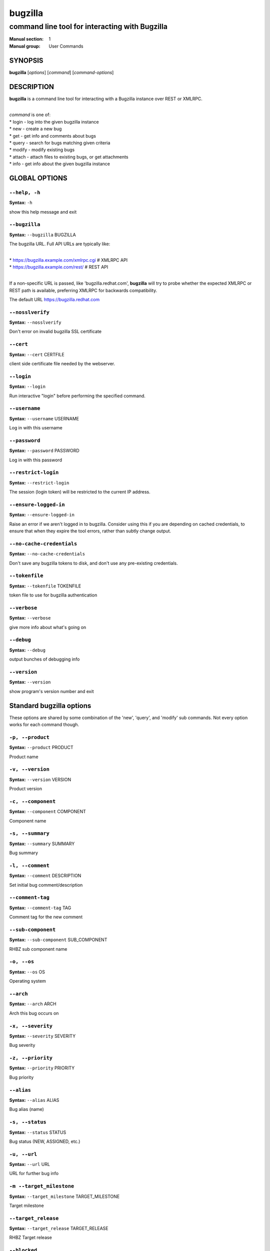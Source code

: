 ========
bugzilla
========

-----------------------------------------------
command line tool for interacting with Bugzilla
-----------------------------------------------

:Manual section: 1
:Manual group: User Commands


SYNOPSIS
========

**bugzilla** [*options*] [*command*] [*command-options*]


DESCRIPTION
===========

**bugzilla** is a command line tool for interacting with a Bugzilla
instance over REST or XMLRPC.

|
| *command* is one of:
| * login - log into the given bugzilla instance
| * new - create a new bug
| * get - get info and comments about bugs
| * query - search for bugs matching given criteria
| * modify - modify existing bugs
| * attach - attach files to existing bugs, or get attachments
| * info - get info about the given bugzilla instance



GLOBAL OPTIONS
==============

``--help, -h``
^^^^^^^^^^^^^^

**Syntax:** ``-h``

show this help message and exit


``--bugzilla``
^^^^^^^^^^^^^^

**Syntax:** ``--bugzilla`` BUGZILLA

The bugzilla URL. Full API URLs are typically like:

|
| * https://bugzilla.example.com/xmlrpc.cgi    # XMLRPC API
| * https://bugzilla.example.com/rest/         # REST API
|

If a non-specific URL is passed, like 'bugzilla.redhat.com', **bugzilla**
will try to probe whether the expected XMLRPC or REST path is available,
preferring XMLRPC for backwards compatibility.

The default URL https://bugzilla.redhat.com


``--nosslverify``
^^^^^^^^^^^^^^^^^

**Syntax:** ``--nosslverify``

Don't error on invalid bugzilla SSL certificate


``--cert``
^^^^^^^^^^

**Syntax:** ``--cert`` CERTFILE

client side certificate file needed by the webserver.


``--login``
^^^^^^^^^^^

**Syntax:** ``--login``

Run interactive "login" before performing the specified command.


``--username``
^^^^^^^^^^^^^^

**Syntax:** ``--username`` USERNAME

Log in with this username


``--password``
^^^^^^^^^^^^^^

**Syntax:** ``--password`` PASSWORD

Log in with this password


``--restrict-login``
^^^^^^^^^^^^^^^^^^^^

**Syntax:** ``--restrict-login``

The session (login token) will be restricted to the current IP
address.


``--ensure-logged-in``
^^^^^^^^^^^^^^^^^^^^^^

**Syntax:** ``--ensure-logged-in``

Raise an error if we aren't logged in to bugzilla. Consider using
this if you are depending on cached credentials, to ensure that when
they expire the tool errors, rather than subtly change output.


``--no-cache-credentials``
^^^^^^^^^^^^^^^^^^^^^^^^^^

**Syntax:** ``--no-cache-credentials``

Don't save any bugzilla tokens to disk, and don't use any
pre-existing credentials.


``--tokenfile``
^^^^^^^^^^^^^^^

**Syntax:** ``--tokenfile`` TOKENFILE

token file to use for bugzilla authentication


``--verbose``
^^^^^^^^^^^^^

**Syntax:** ``--verbose``

give more info about what's going on


``--debug``
^^^^^^^^^^^

**Syntax:** ``--debug``

output bunches of debugging info


``--version``
^^^^^^^^^^^^^

**Syntax:** ``--version``

show program's version number and exit



Standard bugzilla options
=========================

These options are shared by some combination of the 'new', 'query', and
'modify' sub commands. Not every option works for each command though.


``-p, --product``
^^^^^^^^^^^^^^^^^

**Syntax:** ``--product`` PRODUCT

Product name


``-v, --version``
^^^^^^^^^^^^^^^^^

**Syntax:** ``--version`` VERSION

Product version


``-c, --component``
^^^^^^^^^^^^^^^^^^^

**Syntax:** ``--component`` COMPONENT

Component name


``-s, --summary``
^^^^^^^^^^^^^^^^^

**Syntax:** ``--summary`` SUMMARY

Bug summary


``-l, --comment``
^^^^^^^^^^^^^^^^^

**Syntax:** ``--comment`` DESCRIPTION

Set initial bug comment/description


``--comment-tag``
^^^^^^^^^^^^^^^^^

**Syntax:** ``--comment-tag`` TAG

Comment tag for the new comment


``--sub-component``
^^^^^^^^^^^^^^^^^^^

**Syntax:** ``--sub-component`` SUB_COMPONENT

RHBZ sub component name


``-o, --os``
^^^^^^^^^^^^

**Syntax:** ``--os`` OS

Operating system


``--arch``
^^^^^^^^^^

**Syntax:** ``--arch`` ARCH

Arch this bug occurs on


``-x, --severity``
^^^^^^^^^^^^^^^^^^

**Syntax:** ``--severity`` SEVERITY

Bug severity


``-z, --priority``
^^^^^^^^^^^^^^^^^^

**Syntax:** ``--priority`` PRIORITY

Bug priority


``--alias``
^^^^^^^^^^^

**Syntax:** ``--alias`` ALIAS

Bug alias (name)


``-s, --status``
^^^^^^^^^^^^^^^^

**Syntax:** ``--status`` STATUS

Bug status (NEW, ASSIGNED, etc.)


``-u, --url``
^^^^^^^^^^^^^

**Syntax:** ``--url`` URL

URL for further bug info


``-m --target_milestone``
^^^^^^^^^^^^^^^^^^^^^^^^^

**Syntax:** ``--target_milestone`` TARGET_MILESTONE

Target milestone


``--target_release``
^^^^^^^^^^^^^^^^^^^^

**Syntax:** ``--target_release`` TARGET_RELEASE

RHBZ Target release


``--blocked``
^^^^^^^^^^^^^

**Syntax:** ``...]``

Bug IDs that this bug blocks


``--dependson``
^^^^^^^^^^^^^^^

**Syntax:** ``...]``

Bug IDs that this bug depends on


``--keywords``
^^^^^^^^^^^^^^

**Syntax:** ``...]``

Bug keywords


``--groups``
^^^^^^^^^^^^

**Syntax:** ``...]``

Which user groups can view this bug


``--cc``
^^^^^^^^

**Syntax:** ``...]``

CC list


``-a, --assignee, --assigned_to``
^^^^^^^^^^^^^^^^^^^^^^^^^^^^^^^^^

**Syntax:** ``--assigned_to`` ASSIGNED_TO

Bug assignee


``-q, --qa_contact``
^^^^^^^^^^^^^^^^^^^^

**Syntax:** ``--qa_contact`` QA_CONTACT

QA contact


``--flag``
^^^^^^^^^^

**Syntax:** ``--flag`` FLAG

Set or unset a flag. For example, to set a flag named devel_ack, do
--flag devel_ack+ Unset a flag with the 'X' value, like --flag
needinfoX


``--tags``
^^^^^^^^^^

**Syntax:** ``--tags`` TAG

Set (personal) tags field


``-w, --whiteboard``
^^^^^^^^^^^^^^^^^^^^

**Syntax:** ``--whiteboard`` WHITEBOARD

Whiteboard field


``--devel_whiteboard``
^^^^^^^^^^^^^^^^^^^^^^

**Syntax:** ``--devel_whiteboard`` DEVEL_WHITEBOARD

RHBZ devel whiteboard field


``--internal_whiteboard``
^^^^^^^^^^^^^^^^^^^^^^^^^

**Syntax:** ``--internal_whiteboard`` INTERNAL_WHITEBOARD

RHBZ internal whiteboard field


``--qa_whiteboard``
^^^^^^^^^^^^^^^^^^^

**Syntax:** ``--qa_whiteboard`` QA_WHITEBOARD

RHBZ QA whiteboard field


``-F, --fixed_in``
^^^^^^^^^^^^^^^^^^

**Syntax:** ``--fixed_in`` FIXED_IN

RHBZ 'Fixed in version' field


``--field``
^^^^^^^^^^^

**Syntax:** ``--field`` FIELD`` VALUE

Manually specify a bugzilla API field. FIELD is the raw name used
by the bugzilla instance. For example if your bugzilla instance has a
custom field cf_my_field, do: --field cf_my_field=VALUE



Output options
==============

These options are shared by several commands, for tweaking the text
output of the command results.

``--with-comment``
^^^^^^^^^^^^^^

**Syntax:** ``--with-comment``

Fetch latest online comments just before output.
This allows output a bug with its all comments.

``-f, --full``
^^^^^^^^^^^^^^

**Syntax:** ``--full``

output detailed bug info


``-i, --ids``
^^^^^^^^^^^^^

**Syntax:** ``--ids``

output only bug IDs


``-e, --extra``
^^^^^^^^^^^^^^^

**Syntax:** ``--extra``

output additional bug information (keywords, Whiteboards, etc.)


``--oneline``
^^^^^^^^^^^^^

**Syntax:** ``--oneline``

one line summary of the bug (useful for scripts)


``--json``
^^^^^^^^^^

**Syntax:** ``--json``

output bug contents in JSON format


``--includefield``
^^^^^^^^^^^^^^^^^^

**Syntax:** ``--includefield``

Pass the field name to bugzilla include_fields list.
Only the fields passed to include_fields are returned
by the bugzilla server.
This can be specified multiple times.


``--extrafield``
^^^^^^^^^^^^^^^^

**Syntax:** ``--extrafield``

Pass the field name to bugzilla extra_fields list.
When used with --json this can be used to request
bugzilla to return values for non-default fields.
This can be specified multiple times.


``--excludefield``
^^^^^^^^^^^^^^^^^^

**Syntax:** ``--excludefield``

Pass the field name to bugzilla exclude_fields list.
When used with --json this can be used to request
bugzilla to not return values for a field.
This can be specified multiple times.


``--raw``
^^^^^^^^^

**Syntax:** ``--raw``

raw output of the bugzilla contents. This format is unstable and
difficult to parse. Please use the ``--json`` instead if you want
maximum output from the `bugzilla`


``--outputformat``
^^^^^^^^^^^^^^^^^^

**Syntax:** ``--outputformat`` OUTPUTFORMAT

Print output in the form given. You can use RPM-style tags that match
bug fields, e.g.: '%{id}: %{summary}'.

The output of the bugzilla tool should NEVER BE PARSED unless you are
using a custom --outputformat. For everything else, just don't parse it,
the formats are not stable and are subject to change.

--outputformat allows printing arbitrary bug data in a user preferred
format. For example, to print a returned bug ID, component, and product,
separated with ::, do:

--outputformat "%{id}::%{component}::%{product}"

The fields (like 'id', 'component', etc.) are the names of the values
returned by bugzilla's API. To see a list of all fields,
check the API documentation in the 'SEE ALSO' section. Alternatively,
run a 'bugzilla --debug query ...' and look at the key names returned in
the query results. Also, in most cases, using the name of the associated
command line switch should work, like --bug_status becomes
%{bug_status}, etc.


‘get’ specific options
========================

Specify bugs to get either by ID or by alias. Both of the two options 
can be specified multiple times, which helps to get several bugs in one go.


``--id``
^^^^^^^^^^^^^^^^^^^^^^

**Syntax:** ``--id`` ID

Specify an individual bug by ID.

``--alias``
^^^^^^^^^^^^^^^^^^^^^^

**Syntax:** ``--alias`` ALIAS

Specify an individual bug by alias.


‘query’ specific options
========================

Certain options can accept a comma separated list to query multiple
values, including --status, --component, --product, --version, --id.

Note: querying via explicit command line options will only get you so
far. See the --from-url option for a way to use powerful Web UI queries
from the command line.


``-b, --bug_id, --id``
^^^^^^^^^^^^^^^^^^^^^^

**Syntax:** ``--id`` ID

specify individual bugs by IDs, separated with commas


``-r, --reporter``
^^^^^^^^^^^^^^^^^^

**Syntax:** ``--reporter`` REPORTER

Email: search reporter email for given address


``--quicksearch``
^^^^^^^^^^^^^^^^^

**Syntax:** ``--quicksearch`` QUICKSEARCH

Search using bugzilla's quicksearch functionality.


``--savedsearch``
^^^^^^^^^^^^^^^^^

**Syntax:** ``--savedsearch`` SAVEDSEARCH

Name of a bugzilla saved search. If you don't own this saved search,
you must passed --savedsearch_sharer_id.


``--savedsearch-sharer-id``
^^^^^^^^^^^^^^^^^^^^^^^^^^^

**Syntax:** ``--savedsearch-sharer-id`` SAVEDSEARCH_SHARER_ID

Owner ID of the --savedsearch. You can get this ID from the URL
bugzilla generates when running the saved search from the web UI.


``--from-url``
^^^^^^^^^^^^^^

**Syntax:** ``--from-url`` WEB_QUERY_URL

Make a working query via bugzilla's 'Advanced search' web UI, grab
the url from your browser (the string with query.cgi or buglist.cgi
in it), and --from-url will run it via the bugzilla API. Don't forget
to quote the string! This only works for Bugzilla 5 and Red Hat
bugzilla


‘modify’ specific options
=========================

Fields that take multiple values have a special input format.

| Append: --cc=foo@example.com
| Overwrite: --cc==foo@example.com
| Remove: --cc=-foo@example.com

Options that accept this format: --cc, --blocked, --dependson, --groups,
--tags, whiteboard fields.


``-k, --close RESOLUTION``
^^^^^^^^^^^^^^^^^^^^^^^^^^

**Syntax:** ``RESOLUTION``

Close with the given resolution (WONTFIX, NOTABUG, etc.)


``-d, --dupeid``
^^^^^^^^^^^^^^^^

**Syntax:** ``--dupeid`` ORIGINAL

ID of original bug. Implies --close DUPLICATE


``--private``
^^^^^^^^^^^^^

**Syntax:** ``--private``

Mark new comment as private


``--reset-assignee``
^^^^^^^^^^^^^^^^^^^^

**Syntax:** ``--reset-assignee``

Reset assignee to component default


``--reset-qa-contact``
^^^^^^^^^^^^^^^^^^^^^^

**Syntax:** ``--reset-qa-contact``

Reset QA contact to component default


``--minor-update``
^^^^^^^^^^^^^^^^^^

**Syntax:** ``--minor-update``

Request bugzilla to not send any email about this change



‘new’ specific options
======================

``--private``
^^^^^^^^^^^^^

**Syntax:** ``--private``

Mark new comment as private



‘attach’ options
================

``-f, --file``
^^^^^^^^^^^^^^

**Syntax:** ``--file`` FILENAME

File to attach, or filename for data provided on stdin


``-d, --description``
^^^^^^^^^^^^^^^^^^^^^

**Syntax:** ``--description`` DESCRIPTION

A short description of the file being attached


``-t, --type``
^^^^^^^^^^^^^^

**Syntax:** ``--type`` MIMETYPE

Mime-type for the file being attached


``-g, --get``
^^^^^^^^^^^^^

**Syntax:** ``--get`` ATTACHID

Download the attachment with the given ID


``--getall``
^^^^^^^^^^^^

**Syntax:** ``--getall`` BUGID

Download all attachments on the given bug


``--ignore-obsolete``
^^^^^^^^^^^^^^^^^^^^^

**Syntax:** ``--ignore-obsolete``

Do not download attachments marked as obsolete.


``-l, --comment``
^^^^^^^^^^^^^^^^^

**Syntax:** ``--comment`` COMMENT

Add comment with attachment


‘info’ options
==============

``-p, --products``
^^^^^^^^^^^^^^^^^^

**Syntax:** ``--products``

Get a list of products


``-c, --components``
^^^^^^^^^^^^^^^^^^^^

**Syntax:** ``--components`` PRODUCT

List the components in the given product


``-o, --component_owners``
^^^^^^^^^^^^^^^^^^^^^^^^^^

**Syntax:** ``--component_owners`` PRODUCT

List components (and their owners)


``-v, --versions``
^^^^^^^^^^^^^^^^^^

**Syntax:** ``--versions`` PRODUCT

List the versions for the given product


``--active-components``
^^^^^^^^^^^^^^^^^^^^^^^

**Syntax:** ``--active-components``

Only show active components. Combine with --components*


AUTHENTICATION CACHE AND API KEYS
=================================

Some command usage will require an active login to the bugzilla
instance. For example, if the bugzilla instance has some private bugs,
those bugs will be missing from 'query' output if you do not have an
active login.

If you are connecting to a bugzilla 5.0 or later instance, the best
option is to use bugzilla API keys. From the bugzilla web UI, log in,
navigate to Preferences->API Keys, and generate a key (it will be a long
string of characters and numbers). Then create a
~/.config/python-bugzilla/bugzillarc like this:

::

  $ cat ~/.config/python-bugzilla/bugzillarc

  [bugzilla.example.com]
  api_key=YOUR_API_KEY

Replace 'bugzilla.example.com' with your bugzilla host name, and
YOUR_API_KEY with the generated API Key from the Web UI.

Alternatively, you can use 'bugzilla login --api-key', which will ask
for the API key, and save it to bugzillarc for you.

For older bugzilla instances, you will need to cache a login token
with the "login" subcommand or the "--login" argument.

Additionally, the --no-cache-credentials option will tell the bugzilla
tool to *not* save or use any authentication cache, including the
bugzillarc file.


EXAMPLES
========

|   bugzilla query --bug_id 62037
|
|   bugzilla query --version 15 --component python-bugzilla
|
|   bugzilla login
|
|   bugzilla new -p Fedora -v rawhide -c python-bugzilla \\
|       --summary "python-bugzilla causes headaches" \\
|       --comment "python-bugzilla made my brain hurt when I used it."
|
|   bugzilla attach --file ~/Pictures/cam1.jpg --desc "me, in pain"
|   $BUGID
|
|   bugzilla attach --getall $BUGID
|
|   bugzilla modify --close NOTABUG --comment "Actually, you're
|   hungover." $BUGID


EXIT STATUS
===========

**bugzilla** normally returns 0 if the requested command was successful.
Otherwise, exit status is 1 if **bugzilla** is interrupted by the user
(or a login attempt fails), 2 if a socket error occurs (e.g. TCP
connection timeout), and 3 if the Bugzilla server throws an error.


BUGS
====

Please report any bugs as github issues at
https://github.com/python-bugzilla/python-bugzilla


SEE ALSO
========

https://bugzilla.readthedocs.io/en/latest/api/index.html
https://bugzilla.redhat.com/docs/en/html/api/core/v1/bug.html
